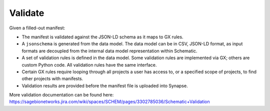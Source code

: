 Validate
========

Given a filled-out manifest:

- The manifest is validated against the JSON-LD schema as it maps to GX rules.
- A ``jsonschema`` is generated from the data model. The data model can be in CSV, JSON-LD format, as input formats are decoupled from the internal data model representation within Schematic.
- A set of validation rules is defined in the data model. Some validation rules are implemented via GX; others are custom Python code. All validation rules have the same interface.
- Certain GX rules require looping through all projects a user has access to, or a specified scope of projects, to find other projects with manifests.
- Validation results are provided before the manifest file is uploaded into Synapse.

More validation documentation can be found here: https://sagebionetworks.jira.com/wiki/spaces/SCHEM/pages/3302785036/Schematic+Validation
